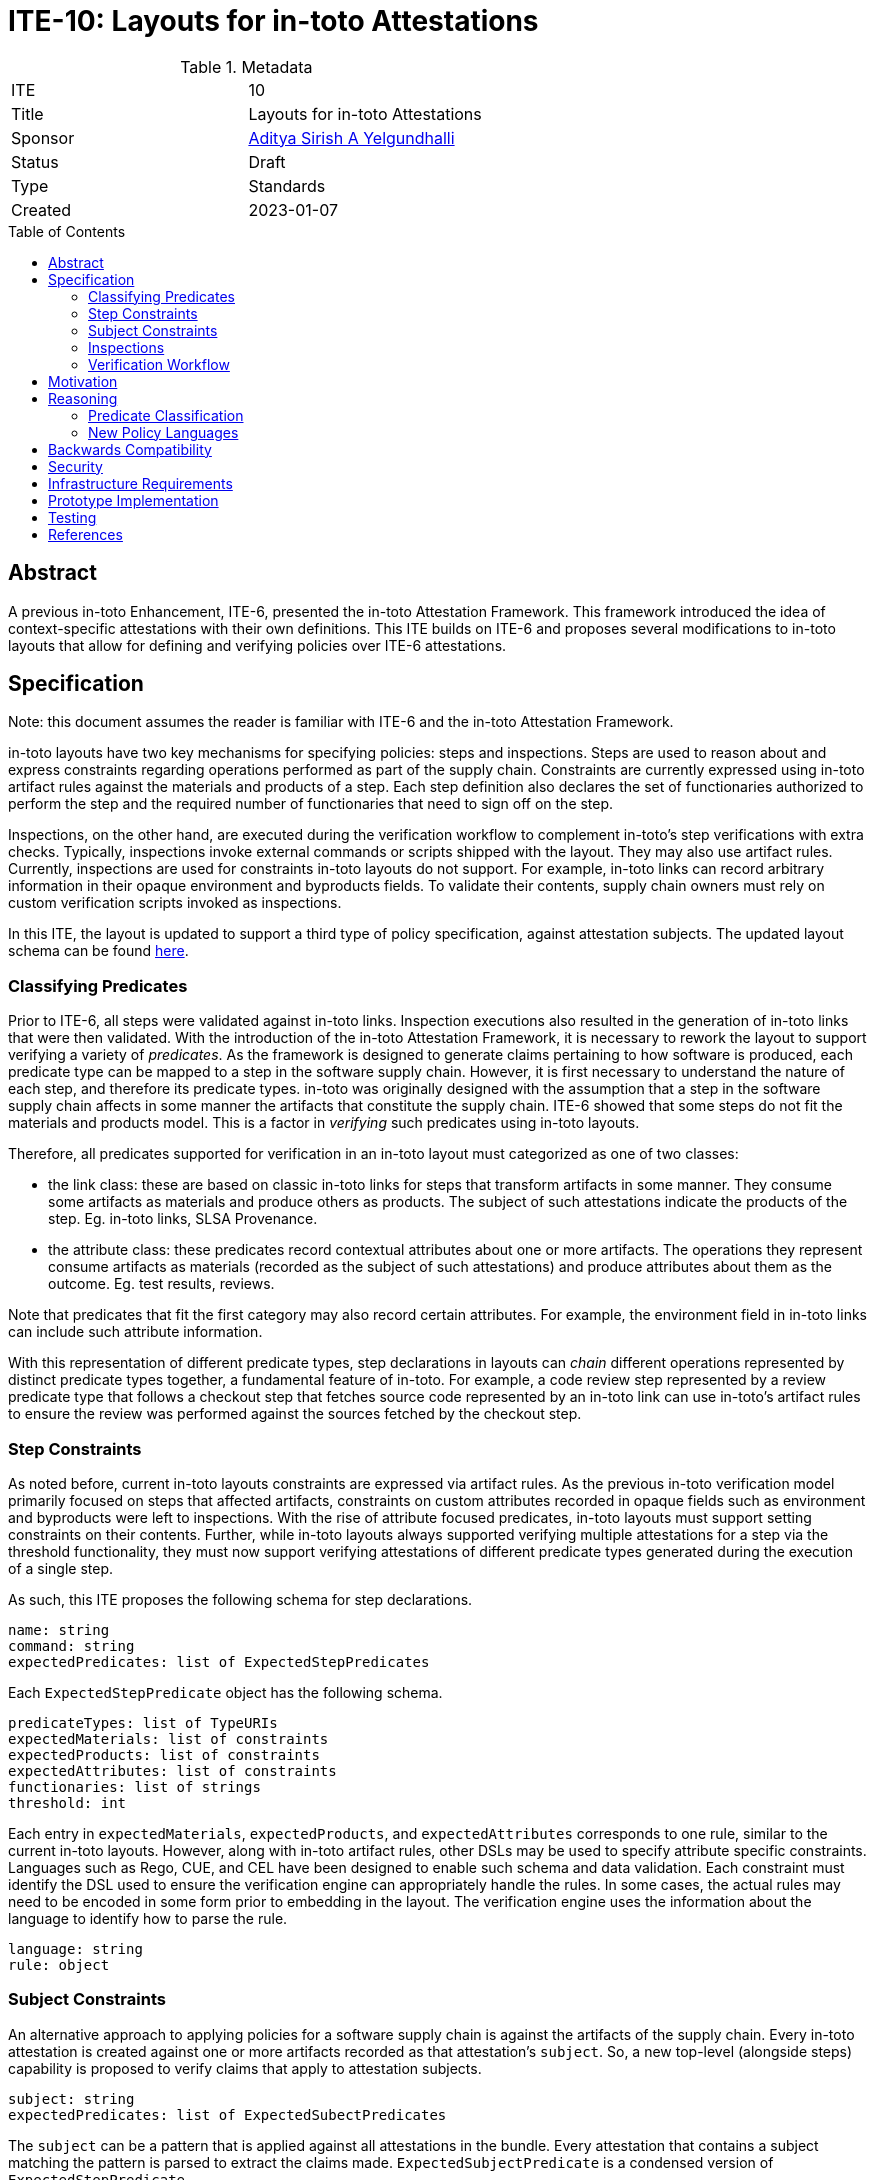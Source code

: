 = ITE-10: Layouts for in-toto Attestations
:source-highlighter: pygments
:toc: preamble
:toclevels: 2
ifdef::env-github[]
:tip-caption: :bulb:
:note-caption: :information_source:
:important-caption: :heavy_exclamation_mark:
:caution-caption: :fire:
:warning-caption: :warning:
endif::[]

.Metadata
[cols="2"]
|===
| ITE
| 10

| Title
| Layouts for in-toto Attestations

| Sponsor
| link:https://github.com/adityasaky[Aditya Sirish A Yelgundhalli]

| Status
| Draft

| Type
| Standards

| Created
| 2023-01-07

|===

[[abstract]]
== Abstract

A previous in-toto Enhancement, ITE-6, presented the in-toto Attestation
Framework. This framework introduced the idea of context-specific attestations
with their own definitions. This ITE builds on ITE-6 and proposes several
modifications to in-toto layouts that allow for defining and verifying policies
over ITE-6 attestations.

[[specification]]
== Specification

Note: this document assumes the reader is familiar with ITE-6 and the in-toto
Attestation Framework.

in-toto layouts have two key mechanisms for specifying policies: steps and
inspections. Steps are used to reason about and express constraints regarding
operations performed as part of the supply chain. Constraints are currently
expressed using in-toto artifact rules against the materials and products of a
step. Each step definition also declares the set of functionaries authorized to
perform the step and the required number of functionaries that need to sign off
on the step.

Inspections, on the other hand, are executed during the verification workflow to
complement in-toto's step verifications with extra checks. Typically,
inspections invoke external commands or scripts shipped with the layout. They
may also use artifact rules. Currently, inspections are used for constraints
in-toto layouts do not support. For example, in-toto links can record arbitrary
information in their opaque environment and byproducts fields. To validate their
contents, supply chain owners must rely on custom verification scripts invoked
as inspections.

In this ITE, the layout is updated to support a third type of policy
specification, against attestation subjects. The updated layout schema can be
found link:layout.proto[here].

=== Classifying Predicates

Prior to ITE-6, all steps were validated against in-toto links. Inspection
executions also resulted in the generation of in-toto links that were then
validated. With the introduction of the in-toto Attestation Framework, it is
necessary to rework the layout to support verifying a variety of _predicates_.
As the framework is designed to generate claims pertaining to how software is
produced, each predicate type can be mapped to a step in the software supply
chain. However, it is first necessary to understand the nature of each step, and
therefore its predicate types. in-toto was originally designed with the
assumption that a step in the software supply chain affects in some manner the
artifacts that constitute the supply chain. ITE-6 showed that some steps do not
fit the materials and products model. This is a factor in _verifying_ such
predicates using in-toto layouts.

Therefore, all predicates supported for verification in an in-toto layout must
categorized as one of two classes:

* the link class: these are based on classic in-toto links for steps that
  transform artifacts in some manner. They consume some artifacts as materials
  and produce others as products. The subject of such attestations indicate the
  products of the step. Eg. in-toto links, SLSA Provenance.
* the attribute class: these predicates record contextual attributes about one
  or more artifacts. The operations they represent consume artifacts as
  materials (recorded as the subject of such attestations) and produce
  attributes about them as the outcome. Eg. test results, reviews.

Note that predicates that fit the first category may also record certain
attributes. For example, the environment field in in-toto links can include such
attribute information.

With this representation of different predicate types, step declarations in
layouts can _chain_ different operations represented by distinct predicate types
together, a fundamental feature of in-toto. For example, a code review step
represented by a review predicate type that follows a checkout step that fetches
source code represented by an in-toto link can use in-toto's artifact rules to
ensure the review was performed against the sources fetched by the checkout
step.

=== Step Constraints

As noted before, current in-toto layouts constraints are expressed via artifact
rules. As the previous in-toto verification model primarily focused on steps
that affected artifacts, constraints on custom attributes recorded in opaque
fields such as environment and byproducts were left to inspections. With the
rise of attribute focused predicates, in-toto layouts must support setting
constraints on their contents. Further, while in-toto layouts always supported
verifying multiple attestations for a step via the threshold functionality, they
must now support verifying attestations of different predicate types generated
during the execution of a single step.

As such, this ITE proposes the following schema for step declarations.

```yaml
name: string
command: string
expectedPredicates: list of ExpectedStepPredicates
```

Each `ExpectedStepPredicate` object has the following schema.

```yaml
predicateTypes: list of TypeURIs
expectedMaterials: list of constraints
expectedProducts: list of constraints
expectedAttributes: list of constraints
functionaries: list of strings
threshold: int
```

Each entry in `expectedMaterials`, `expectedProducts`, and `expectedAttributes`
corresponds to one rule, similar to the current in-toto layouts. However, along
with in-toto artifact rules, other DSLs may be used to specify attribute
specific constraints. Languages such as Rego, CUE, and CEL have been designed to
enable such schema and data validation. Each constraint must identify the DSL
used to ensure the verification engine can appropriately handle the rules. In
some cases, the actual rules may need to be encoded in some form prior to
embedding in the layout. The verification engine uses the information about the
language to identify how to parse the rule.

```yaml
language: string
rule: object
```

=== Subject Constraints

An alternative approach to applying policies for a software supply chain is
against the artifacts of the supply chain. Every in-toto attestation is created
against one or more artifacts recorded as that attestation's `subject`. So, a
new top-level (alongside steps) capability is proposed to verify claims that
apply to attestation subjects.

```yaml
subject: string
expectedPredicates: list of ExpectedSubectPredicates
```

The `subject` can be a pattern that is applied against all attestations in the
bundle. Every attestation that contains a subject matching the pattern is parsed
to extract the claims made. `ExpectedSubjectPredicate` is a condensed version of
`ExpectedStepPredicate`.

```yaml
predicateTypes: list of TypeURIs
expectedAttributes: list of constraints
functionaries: list of strings
threshold: int
```

The set of attestations collected for the subject may include those of a
predicate type not explicitly required in the `expectedPredicates`
field--they're silently ignored. Attribute policies specified for each expected
predicate is applied to the corresponding attestation. The verification workflow
fails if a required attestation (that matches predicate type and threshold of
signers) is unavailable or if a constraint fails.

=== Inspections

Inspections are primarily used at verification time to examine the final
products and their in-toto metadata. Inspections largely function like they do
in the current in-toto specification. They are used as a mechanism to execute
custom checks during the verification workflow. Their `expectedMaterials` and
`expectedProducts` fields are similarly enhanced with support for policy
languages alongside in-toto artifact rules, and they're joined by
`expectedAttributes` like step definitions. By default, inspections are expected
to generate in-toto links. However, the inspection declaration may specify an
alternative predicate the check may result in.

```yaml
name: string
command: string
predicates: list of TypeURIs
expectedMaterials: list of constraints
expectedProducts: list of constraints
expectedAttributes: list of constraints
```

=== Verification Workflow

As with the current in-toto specification, the verification workflow is
presented with a root layout, public keys to verify the layout's signatures, and
a bundle of in-toto attestations. As the verifier expects a certain set of
predicate types, it is also expected to be aware of the class of each predicate.
The workflow, at a high level, can be described as follows:

.   The layout's signatures are verified using the provided keys.
.   The layout is parsed and its validity, i.e. the expiration date, is
    checked.
.   The layout's contents are validated: at least one of `steps`, `subjects`,
    and `inspections` must be specified.
.   For each step in the layout, the corresponding attestations are loaded. The
    attestations must match the expected predicate types. As each attestation
    is loaded, its signatures are first verified against expected signers for
    the step. Also, a threshold of attestations are loaded where specified.
..  If the step specifies a sublayout, the verification workflow is recursively
    applied against the corresponding layout.
..  Else, after the attestations are loaded with corresponding mapping for
    materials (and products if it's a link class attestation), the constraints
    specified in `expectedMaterials`, `expectedProducts`, and
    `expectedAttributes` are verified respectively.
.   For each subject in the layout, the pattern is applied against the
    attestations bundle. The attestations that match the patterns are parsed to
    extract their claims. Each claim is associated with the subject it applies
    to, the predicate type of the claiming attestation, and the functionary that
    signed the attestation (a threshold of signatures is verified). Finally, the
    `expectedAttributes` constraints are applied against the collection of
    claims.
.   For each inspection in the layout, the command is executed and an
    attestation is generated. Then, the `expectedMaterials`,`expectedProducts`,
    and `expectedAttributes` are applied against the contents of the
    attestation.

This workflow may be encoded as follows.

```go
func Verify(layoutEnvelope, layoutKeys, attestations, now) {
    verifyLayoutSignatures(layoutEnvelope, layoutKeys)

    layout := layoutEnvelope.Payload
    verifyLayoutExpiry(layout, now)

    if layout.Steps == nil && layout.Subjects == nil && layout.Inspections == nil {
        panic
    }

    for _, step := range layout.Steps {
        stepAttestations := attestationsForStep(step.Name, attestations)
        for _, predicate := range step.ExpectedPredicates {
            predicateAttestations := attestationsForStepPredicate(predicate.Type, stepAttestations)
            if predicate.Type == LAYOUT {
                Verify(predicateAttestations[0], predicate.Functionaries, predicateAttestations[1:], now)
            } else {
                verifyAttestationSignatures(predicate.Functionaries, predicate.Threshold, predicateAttestations)
                for _, attestation := range predicateAttestations {
                    applyMaterialRules(predicate.ExpectedMaterials, attestation)
                    applyProductRules(predicate.ExpectedProducts, attestation)
                    applyAttributeRules(predicate.ExpectedAttributes, attestation)
                }
            }
        }
    }

    for _, subject := range layout.Subjects {
        subjectAttestations := attestationsForSubject(subject.Pattern, attestations)
        for _, predicate := range subject.ExpectedPredicates {
            predicateAttestations := attestationsForSubjectPredicate(predicate.Type, subjectAttestations) // DRY
            verifyAttestationSignatures(predicate.Functionaries, predicate.Threshold, predicateAttestations)
            for _, attestation := range predicateAttestations {
                verifyAttributeRules(predicate.ExpectedAttributes, attestation)
            }
        }
    }

    for _, inspection := range layout.Inspections {
        attestation := executeInspection(inspection.Command, inspection.PredicateType)
        applyMaterialRules(inspection.ExpectedMaterials, attestation)
        applyProductRules(inspection.ExpectedProducts, attestation)
        applyAttributeRules(inspection.ExpectedAttributes, attestation)
    }
}
```

[[motivation]]
== Motivation

The original in-toto specification defined only one type of metadata that was to
be captured during supply chain operations. As such, it had a uniform
verification workflow and provided supply chain owners the semantics, i.e.
artifact rules, to verify the flow of artifacts in their supply chains. ITE-6
expanded the metadata formats to support the generation of custom attestations
that have context-specific schemas. Current in-toto layouts as defined in the
in-toto specification cannot be used to verify the information contained in
these attestations without executing external scripts or commands, and cannot
directly reason about the sources of claims made in them.

[[reasoning]]
== Reasoning

This ITE presents certain changes that necessitate further reasoning.

=== Predicate Classification

One of in-toto's key properties is the ability to chain different steps
together, and therefore verifying every step used the right artifacts. By
classifying predicates based on the type of step they represent, we gain the
ability to place attestations that exclusively contain claims about artifacts in
the steps graph.

=== New Policy Languages

The intent of ITE-6 and the in-toto Attestation framework is to enable software
producers to emit a wide range of contextual information pertaining to their
supply chain. The intent of this ITE is to extend ITE-6 with policy definitions
such that attestation producers can validate the information in ITE-6
attestations. It is clear from ITE-6 that there is not a one-size-fits-all
solution to policy definitions. Therefore, to support a wide variety of use
cases, this ITE proposes the use of existing policy languages such as Rego, CUE,
and CEL.

[[backwards-compatibility]]
== Backwards Compatibility

All the capabilities currently enabled by in-toto inspections are retained in
the changes proposed here. As such, there is no regression in capabilities.

However, any new-style inspections as defined here cannot be verified by older
in-toto implementations. Further, implementations must decide independently
their timeline of support for the old-style inspection definitions.

[[security]]
== Security

This ITE does not significantly affect the security of in-toto layouts. It
preserves all of the existing capabilities of layouts. That said, as the ITE
allows for using externally created languages to write constraints executed at
verification time, implementers of the ITE are urged to choose the languages
they support carefully. Each language must be evaluated on a case-by-case basis
to ensure it does not introduce undesirable capabilities such as the ability to
execute arbitrary code into verification environments. Indeed, by allowing for
such limited capability languages, the hope is to reduce in-toto's dependence
on inspection scripts that have no such limitations.

[[infrastructure-requirements]]
== Infrastructure Requirements

None.

[[prototype-implementation]]
== Prototype Implementation

None yet.

[[testing]]
== Testing

Implementations of this layout schema and the accompanying verification
workflow must be thoroughly tested to ensure their backwards compatibility with
old layouts.

[[references]]
== References

* link:https://www.openpolicyagent.org/docs/latest/policy-language/[Rego: Open Policy Agent's Policy Language]
* link:https://cuelang.org/docs/about/[CUE]
* link:https://github.com/google/cel-spec[CEL]
